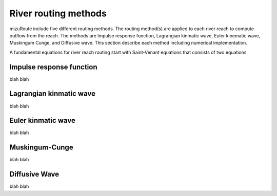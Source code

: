 River routing methods
======================

mizuRoute include five different routing methods. The routing method(s) are applied to each river reach to compute outflow from the reach. The methods are Impulse response function, Lagrangian kinmatic wave, Euler kinematic wave, Muskingum Cunge, and Diffusive wave.
This section describe each method including numerical implementation. 

A fundamental equations for river reach routing start with Saint-Venant equations that consists of two equations

.. math::
   :label: 0.1

   \frac{\partial Q }{\partial x} + \frac{\partial A }{\partial t} = q_{lat}

.. math::
   :label: 0.2 

   \frac{\partial Q }{\partial t} + \frac{\partial \frac{Q^{2}}{A} }{\partial x} + gA\frac{\partial h }{\partial x} = gA(S_{0}-S_{f}) 



Impulse response function
--------------------------

blah blah

Lagrangian kinmatic wave
--------------------------

blah blah

Euler kinmatic wave
--------------------------

blah blah

Muskingum-Cunge
--------------------------

blah blah

Diffusive Wave
--------------------------

blah blah
